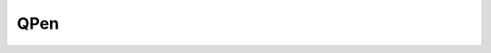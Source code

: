 .. title:: pyqt qtgui qpen

.. meta::
    :description: 
      Справочная информация по объекту PyQt.QtGui.QPen.
    :keywords: 
      pyqt qtgui qpen

.. py:currentmodule:: PyQt.QtGui

QPen
====

.. py:class:: QPen()

    .. py:method:: setColor()

        .. code-block:: py

            pen.setColor(QtGui.QColor('red'))